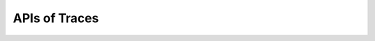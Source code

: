 APIs of Traces
====================

.. doxygenclass:: plotly_plotter::traces::scatter

.. doxygenclass:: plotly_plotter::traces::scatter_gl

.. doxygenclass:: plotly_plotter::traces::scatter_base

.. doxygenclass:: plotly_plotter::traces::scatter_error
